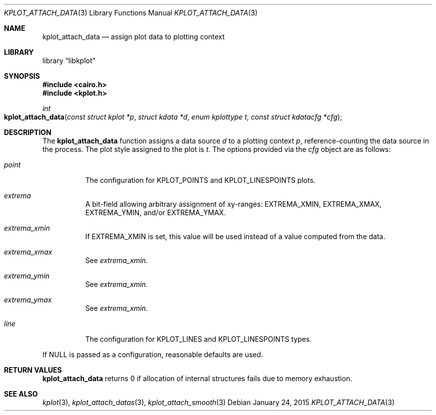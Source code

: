 .Dd $Mdocdate: January 24 2015 $
.Dt KPLOT_ATTACH_DATA 3
.Os
.Sh NAME
.Nm kplot_attach_data
.Nd assign plot data to plotting context
.Sh LIBRARY
.Lb libkplot
.Sh SYNOPSIS
.In cairo.h
.In kplot.h
.Ft int
.Fo kplot_attach_data
.Fa "const struct kplot *p"
.Fa "struct kdata *d"
.Fa "enum kplottype t"
.Fa "const struct kdatacfg *cfg"
.Fc
.Sh DESCRIPTION
The
.Nm
function assigns a data source
.Fa d
to a plotting context
.Fa p ,
reference-counting the data source in the process.
The plot style assigned to the plot is
.Fa t .
The options provided via the
.Fa cfg
object are as follows:
.Bl -tag -width Ds
.It Va point
The configuration for
.Dv KPLOT_POINTS
and
.Dv KPLOT_LINESPOINTS
plots.
.It Va extrema
A bit-field allowing arbitrary assignment of xy-ranges:
.Dv EXTREMA_XMIN ,
.Dv EXTREMA_XMAX ,
.Dv EXTREMA_YMIN ,
and/or
.Dv EXTREMA_YMAX .
.It Va extrema_xmin
If
.Dv EXTREMA_XMIN
is set, this value will be used instead of a value computed from the data.
.It Va extrema_xmax
See
.Va extrema_xmin .
.It Va extrema_ymin
See
.Va extrema_xmin .
.It Va extrema_ymax
See
.Va extrema_xmin .
.It Va line
The configuration for
.Dv KPLOT_LINES
and
.Dv KPLOT_LINESPOINTS
types.
.El
.Pp
If
.Dv NULL
is passed as a configuration, reasonable defaults are used.
.Sh RETURN VALUES
.Nm
returns 0 if allocation of internal structures fails due to memory
exhaustion.
.\" .Sh ENVIRONMENT
.\" For sections 1, 6, 7, and 8 only.
.\" .Sh FILES
.\" .Sh EXIT STATUS
.\" For sections 1, 6, and 8 only.
.\" .Sh EXAMPLES
.\" .Sh DIAGNOSTICS
.\" For sections 1, 4, 6, 7, 8, and 9 printf/stderr messages only.
.\" .Sh ERRORS
.\" For sections 2, 3, 4, and 9 errno settings only.
.Sh SEE ALSO
.Xr kplot 3 ,
.Xr kplot_attach_datas 3 ,
.Xr kplot_attach_smooth 3
.\" .Sh STANDARDS
.\" .Sh HISTORY
.\" .Sh AUTHORS
.\" .Sh CAVEATS
.\" .Sh BUGS
.\" .Sh SECURITY CONSIDERATIONS
.\" Not used in OpenBSD.
